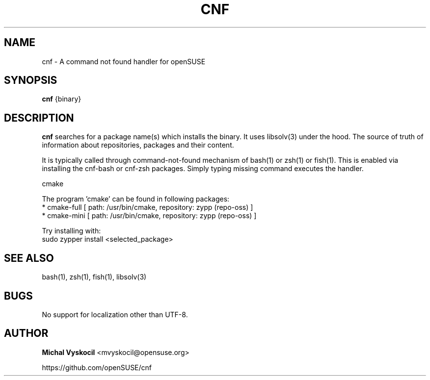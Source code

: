 .TH "CNF" 1 "26 June 2023"
.SH NAME
cnf \- A command not found handler for openSUSE
.SH SYNOPSIS
\fBcnf\fP {binary}
.SH DESCRIPTION
.PP
\fBcnf\fP searches for a package name(s) which installs the binary. It uses
libsolv(3) under the hood. The source of truth of information about
repositories, packages and their content.
.PP
It is typically called through command-not-found mechanism of bash(1) or zsh(1)
or fish(1). This is enabled via installing the cnf-bash or cnf-zsh
packages. Simply typing missing command executes the handler.
.PP
cmake

The program 'cmake' can be found in following packages:
  * cmake-full [ path: /usr/bin/cmake, repository: zypp (repo-oss) ]
  * cmake-mini [ path: /usr/bin/cmake, repository: zypp (repo-oss) ]

Try installing with:
    sudo zypper install <selected_package>
.PP
.SH "SEE ALSO"
bash(1), zsh(1), fish(1), libsolv(3)
.SH BUGS
No support for localization other than UTF-8.
.SH "AUTHOR"
.PP
\fBMichal Vyskocil\fR <\&mvyskocil@opensuse\&.org\&>

https://github.com/openSUSE/cnf
